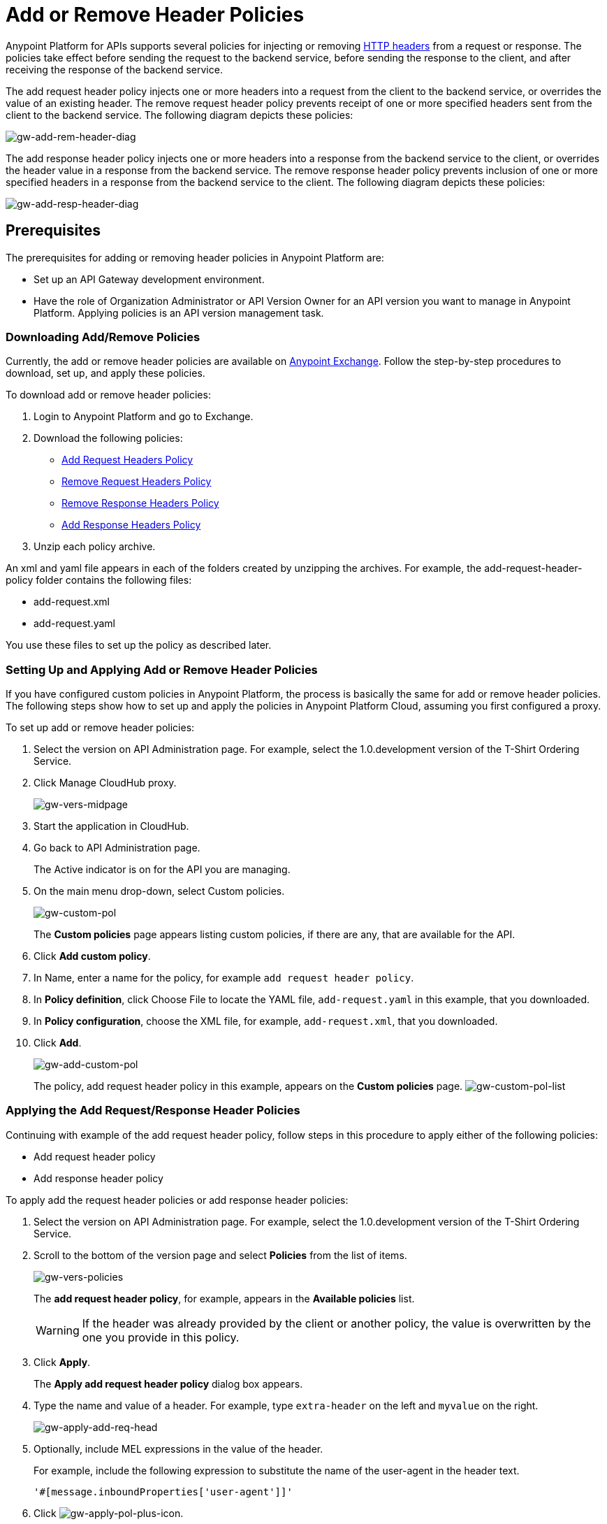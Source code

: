 = Add or Remove Header Policies
:keywords: header, policy

Anypoint Platform for APIs supports several policies for injecting or removing link:https://en.wikipedia.org/wiki/List_of_HTTP_header_fields[HTTP headers] from a request or response. The policies take effect before sending the request to the backend service, before sending the response to the client, and after receiving the response of the backend service.

The add request header policy injects one or more headers into a request from the client to the backend service, or overrides the value of an existing header.
The remove request header policy prevents receipt of one or more specified headers sent from the client to the backend service. The following diagram depicts these policies:

image:gw-add-rem-header-diag.png[gw-add-rem-header-diag]

The add response header policy injects one or more headers into a response from the backend service to the client, or overrides the header value in a response from the backend service.
The remove response header policy prevents inclusion of one or more specified headers in a response from the backend service to the client. The following diagram depicts these policies:

image:gw-add-resp-header-diag.png[gw-add-resp-header-diag]

== Prerequisites

The prerequisites for adding or removing header policies in Anypoint Platform are:

* Set up an API Gateway development environment.
* Have the role of Organization Administrator or API Version Owner for an API version you want to manage in Anypoint Platform. Applying policies is an API version management task.

=== Downloading Add/Remove Policies

Currently, the add or remove header policies are available on link:https://www.mulesoft.com/exchange[Anypoint Exchange]. Follow the step-by-step procedures to download, set up, and apply these policies.

To download add or remove header policies:

. Login to Anypoint Platform and go to Exchange.
. Download the following policies:
+
* link:https://www.mulesoft.com/exchange#!/Add-Request-Headers-Policy[Add Request Headers Policy]
+
* link:https://www.mulesoft.com/exchange#!/add-response-headers-policy[Remove Request Headers Policy]
+
* link:https://www.mulesoft.com/exchange#!/remove-request-headers-policy[Remove Response Headers Policy]
+
* link:https://www.mulesoft.com/exchange#!/remove-response-headers-policy[Add Response Headers Policy]
+
. Unzip each policy archive.

An xml and yaml file appears in each of the folders created by unzipping the archives. For example, the add-request-header-policy folder contains the following files:

* add-request.xml
* add-request.yaml

You use these files to set up the policy as described later.


=== Setting Up and Applying Add or Remove Header Policies

If you have configured custom policies in Anypoint Platform, the process is basically the same for add or remove header policies. The following steps show how to set up and apply the policies in Anypoint Platform Cloud, assuming you first configured a proxy.

To set up add or remove header policies:

. Select the version on API Administration page. For example, select the 1.0.development version of the T-Shirt Ordering Service.
. Click Manage CloudHub proxy.
+
image:gw-vers-midpage.png[gw-vers-midpage]
+
. Start the application in CloudHub.
. Go back to API Administration page.
+
The Active indicator is on for the API you are managing.
+
. On the main menu drop-down, select Custom policies.
+
image:gw-custom-pol.png[gw-custom-pol]
+
The *Custom policies* page appears listing custom policies, if there are any, that are available for the API.
+
. Click *Add custom policy*.
. In Name, enter a name for the policy, for example `add request header policy`.
. In *Policy definition*, click Choose File to locate the YAML file, `add-request.yaml` in this example, that you downloaded.
. In *Policy configuration*, choose the XML file, for example, `add-request.xml`, that you downloaded.
. Click *Add*.
+
image:gw-add-custom-pol.png[gw-add-custom-pol]
+
The policy, add request header policy in this example, appears on the *Custom policies* page.
image:gw-custom-pol-list.png[gw-custom-pol-list]

=== Applying the Add Request/Response Header Policies

Continuing with example of the add request header policy, follow steps in this procedure to apply either of the following policies:

* Add request header policy
* Add response header policy

To apply add the request header policies or add response header policies:

. Select the version on API Administration page. For example, select the 1.0.development version of the T-Shirt Ordering Service.
. Scroll to the bottom of the version page and select *Policies* from the list of items.
+
image:gw-vers-policies.png[gw-vers-policies]
+
The *add request header policy*, for example, appears in the *Available policies* list.
+
[WARNING]
If the header was already provided by the client or another policy, the value is  overwritten by the one you provide in this policy.
+
. Click *Apply*.
+
The *Apply add request header policy* dialog box appears.
+
. Type the name and value of a header. For example, type `extra-header` on the left and `myvalue` on the right.
+
image:gw-apply-add-req-head.png[gw-apply-add-req-head]
+
. Optionally, include MEL expressions in the value of the header.
+
For example, include the following expression to substitute the name of the user-agent in the header text.
+
`'#[message.inboundProperties['user-agent']]'`
+
. Click image:gw-apply-pol-plus-icon.png[gw-apply-pol-plus-icon].
. Optionally add more names and values of headers to add in the same manner, and click *Apply*.
+
image:gw-apply-add-more.png[gw-apply-add-req-head]
+
The policy you applied moves from the *Available policies* list to the *Applied policies* list.

=== Applying the Remove Request/Response Header Policies

Perform the steps in this procedure to apply either of the following policies:

* Remove request header policy
* Remove response header policy

To apply the remove request header or remove response header policies:

. Scroll to the bottom of the version page and select *Policies* from the list of items.
+
The policy, *remove request header policy* in this example, appears in the *Available policies* list.
+
[WARNING]
If the header was already provided by the client or another policy, the value is  overwritten by the one you provide in this policy.
+
. Click *Apply*.
+
The *Apply remove request headers policy* dialog box appears.
+
. Type the name of each header that you want to remove, separated by commas.
+
image:gw-apply-rem-req-head.png[gw-apply-rem-req-head]
+
You can use wildcards to remove properties that have similar names. For example, using `foo-*`` will remove foo-bar, foo-test.
+
. Click *Apply*.
+
The policy you applied moves from the *Available policies* list to the *Applied policies* list.

== Testing Policy Applications

Here are examples of how to test the API Gateway execution of policies.

Add request header policy:

Run `curl http://localhost:8081 -H "extra-header:myvalue" -vvv` where extra-header is a configured header name and myvalue is the configured header value to add. The backend service log shows additions received.

Remove request header policy:

Run `curl http://localhost:8081 -H "console:hello" -vvv` where console is the configured name of the header to exclude. The backend service log shows exclusions are not received.

Add response header policy:

`curl http://localhost:8081 -vvv` returns a response on the client command line that includes the additional header or shows the overriding value.

Remove response header policy:

`curl http://localhost:8081 -vvv` returns a response on the client command line that excludes a header.

== See Also

* link:http://training.mulesoft.com[MuleSoft Training]
* link:https://www.mulesoft.com/webinars[MuleSoft Webinars]
* link:http://blogs.mulesoft.com[MuleSoft Blogs]
* link:http://forums.mulesoft.com[MuleSoft's Forums]
* link:https://www.mulesoft.com/support-and-services/mule-esb-support-license-subscription[MuleSoft Support]
* mailto:support@mulesoft.com[Contact MuleSoft]
